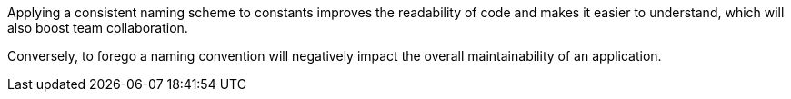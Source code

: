Applying a consistent naming scheme to constants improves the readability of
code and makes it easier to understand, which will also boost team
collaboration.

Conversely, to forego a naming convention will negatively impact the overall
maintainability of an application.
